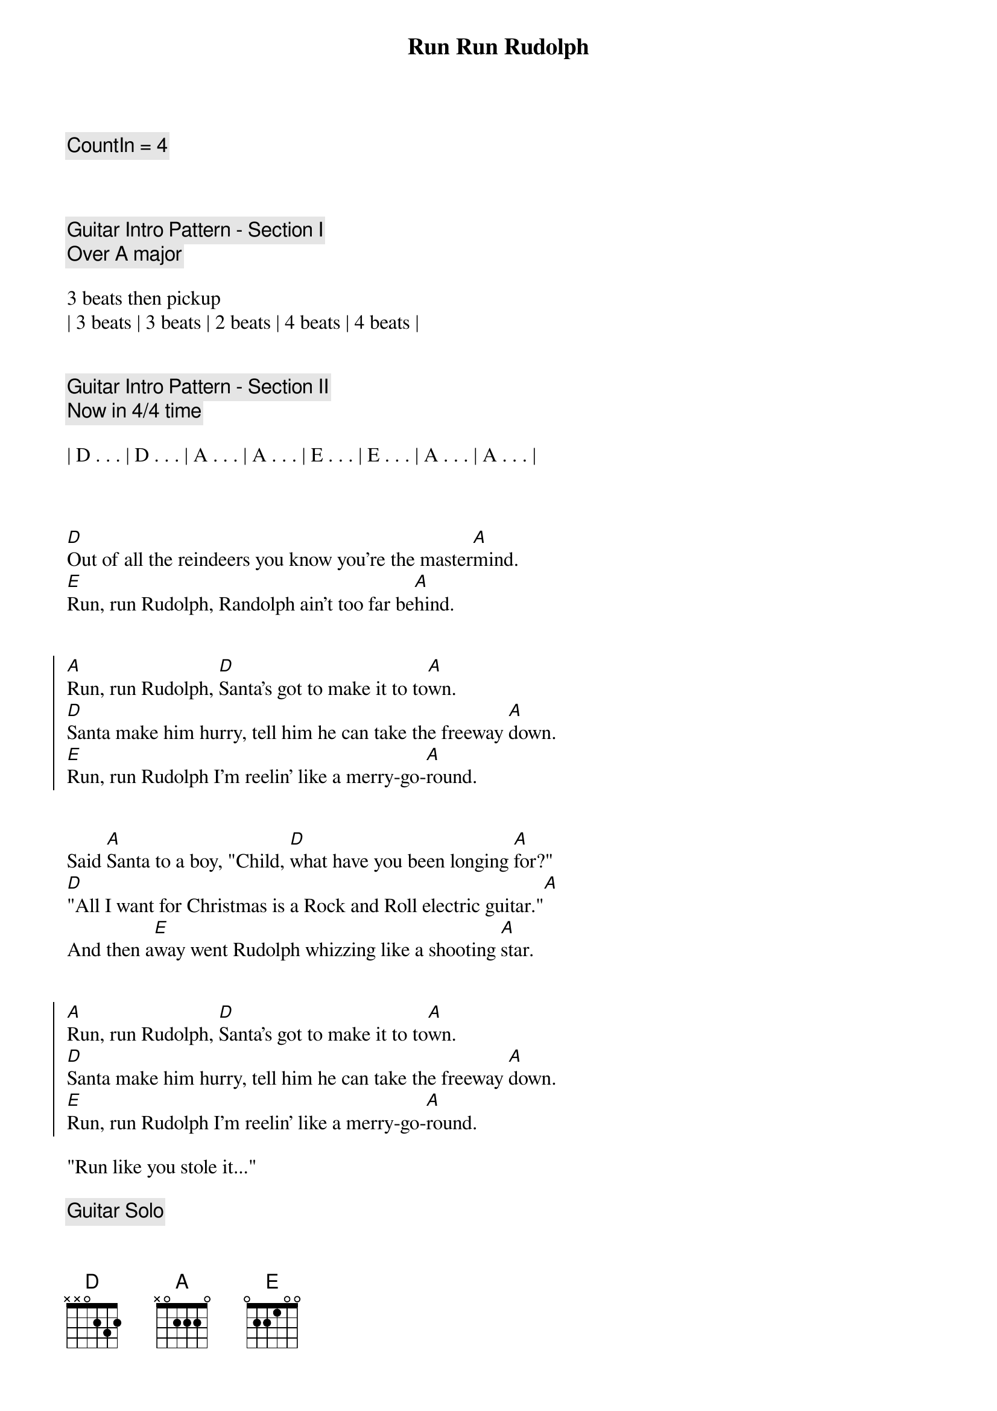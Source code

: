 {title: Run Run Rudolph}
{artist: Luke Bryan}
{key: A}
{tempo: 151}
{duration: 2:30}

{c: CountIn = 4}



{c: Guitar Intro Pattern - Section I}
{c: Over A major}

3 beats then pickup 
| 3 beats | 3 beats | 2 beats | 4 beats | 4 beats |


{c: Guitar Intro Pattern - Section II}
{c: Now in 4/4 time}

| D . . . | D . . . | A . . . | A . . . | E . . . | E . . . | A . . . | A . . . |



{sov}
[D]Out of all the reindeers you know you're the master[A]mind.
[E]Run, run Rudolph, Randolph ain't too far be[A]hind.
{eov}


{soc}
[A]Run, run Rudolph, [D]Santa's got to make it to to[A]wn.
[D]Santa make him hurry, tell him he can take the freeway [A]down.
[E]Run, run Rudolph I'm reelin' like a merry-go-[A]round.
{eoc}


{sov}
Said [A]Santa to a boy, "Child, [D]what have you been longing [A]for?"
[D]"All I want for Christmas is a Rock and Roll electric guitar."[A]
And then a[E]way went Rudolph whizzing like a shooting [A]star.
{eov}


{soc}
[A]Run, run Rudolph, [D]Santa's got to make it to to[A]wn.
[D]Santa make him hurry, tell him he can take the freeway [A]down.
[E]Run, run Rudolph I'm reelin' like a merry-go-[A]round.
{eoc}

"Run like you stole it..."

{c: Guitar Solo}

| A . . . | A . . . | A . . . | A . . . |

| D . . . | D . . . | A . . . | A . . . |

| E . . . | E . . . | A . . . | A . . . |

 

{sov}
Said [A]Santa to a girl, "Child, [D]what would please you most to [A]get?"
[D]"A little baby doll that can cry, sleep, drink and w[A]et"
And then a[E]way went Rudolph, whizzing like a Saber j[A]et
{eov}


{soc}
[A]Run, run Rudolph, [D]Santa's got to make it to to[A]wn.
[D]Santa make him hurry, tell him he can take the freeway [A]down.
[E]Run, run Rudolph 'cause I'm reelin' like a merry-go-[A]round.
{eoc}


{c: Outro}

[A]Run, run Rudolph, [D](Run, run Rudolph)
[A]Run, run Rudolph, [D](Run, run Rudolph)
[D]Run, run Rudolph, [D](Run, run Rudolph)
[A]Run, run... [A]
[E]Run, run Rudolph, [E](Run, run Rudolph)

[A]

Merry Christmas everybody!
